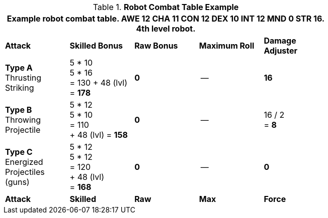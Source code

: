 // CHO9 Table Robot Combat Table (CT) new for 6.0
.*Robot Combat Table Example*
[width="75%",cols="5*^",frame="all", stripes="even"]
|===
5+<|Example robot combat table. AWE 12 CHA 11 CON 12 DEX 10 INT 12 MND 0 STR 16. 4th level robot.

s|Attack
s|Skilled Bonus
s|Raw Bonus
s|Maximum Roll
s|Damage Adjuster

|*Type A* +
Thrusting +
Striking
|5 * 10 +
5 * 16 +
= 130
+ 48 (lvl) +
= *178*
|*0*
|--
|*16*

|*Type B* +
Throwing +
Projectile
|5 * 12 +
5 * 10 +
= 110 +
+ 48 (lvl)
= *158*
|*0*
|--
|16 / 2 +
= *8*

|*Type C* +
Energized +
Projectiles +
(guns)
|5 * 12 +
5 * 12 +
= 120 +
+ 48 (lvl) +
= *168*
|*0*
|--
|*0*

s|Attack
s|Skilled
s|Raw
s|Max
s|Force
|===

